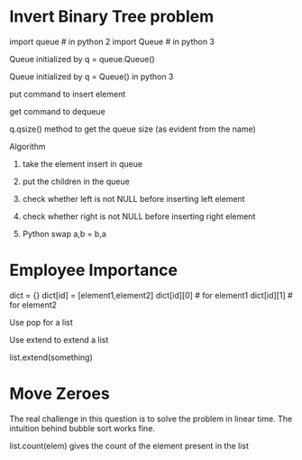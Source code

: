 * Invert Binary Tree problem
#+Import Statements
import queue # in python 2
import Queue # in python 3


***** Queue initialized by q = queue.Queue() 
***** Queue initialized by q = Queue() in python 3 
***** put command to insert element
***** get command to dequeue
***** q.qsize() method to get the queue size (as evident from the name)

**** Algorithm 
***** take the element insert in queue
***** put the children in the queue
***** check whether left is not NULL before inserting left element
***** check whether right is not NULL before inserting right element
***** Python swap a,b = b,a

* Employee Importance 
#+Use of dictionary / map
dict = {}
dict[id] = [element1,element2]
dict[id][0] # for element1
dict[id][1] # for element2

***** Use pop for a list 
***** Use extend to extend a list
***** list.extend(something)

* Move Zeroes 
The real challenge in this question is to solve the problem in linear time.
The intuition behind bubble sort works fine. 

***** list.count(elem) gives the count of the element present in the list

